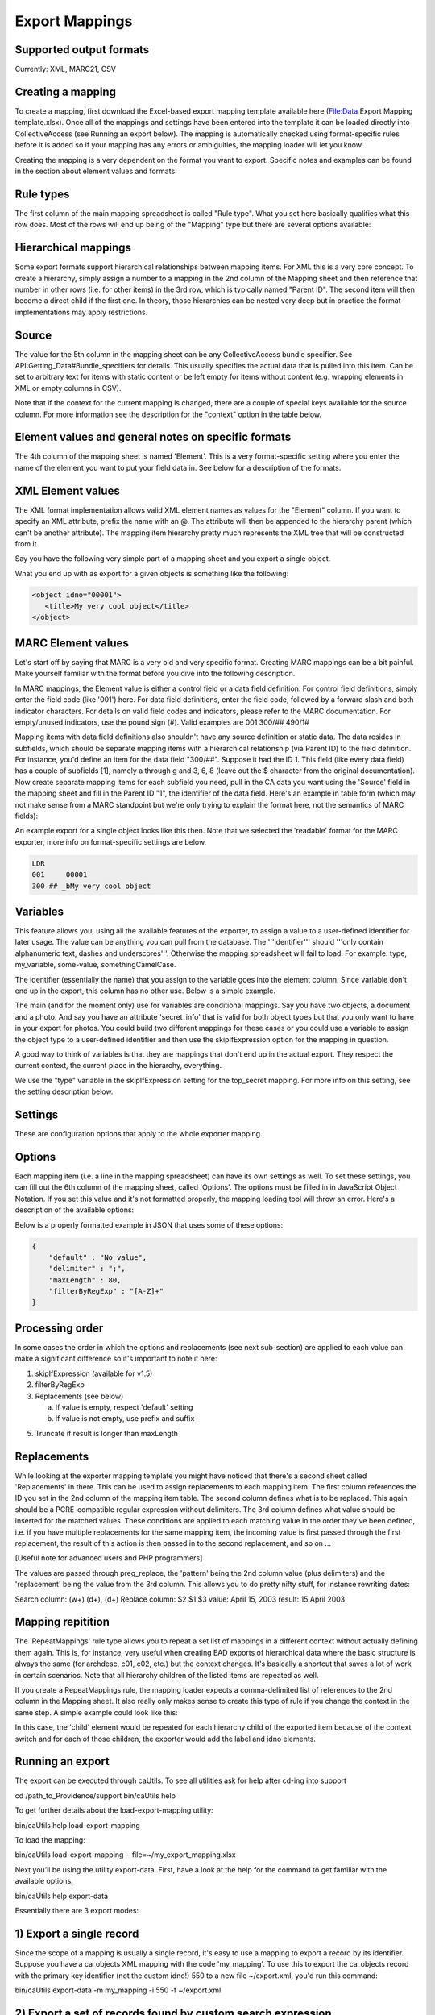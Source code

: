 .. _export_mappings:

Export Mappings
===============


Supported output formats
------------------------

Currently: XML, MARC21, CSV

Creating a mapping
------------------

To create a mapping, first download the Excel-based export mapping template available here (File:Data Export Mapping template.xlsx). Once all of the mappings and settings have been entered into the template it can be loaded directly into CollectiveAccess (see Running an export below). The mapping is automatically checked using format-specific rules before it is added so if your mapping has any errors or ambiguities, the mapping loader will let you know.

Creating the mapping is a very dependent on the format you want to export. Specific notes and examples can be found in the section about element values and formats.

Rule types
----------

The first column of the main mapping spreadsheet is called "Rule type". What you set here basically qualifies what this row does. Most of the rows will end up being of the "Mapping" type but there are several options available:

.. csv-table::
   :header-rows: 1
   :widths: 25, 75
   :file: 1_rule_types.csv

Hierarchical mappings
---------------------

Some export formats support hierarchical relationships between mapping items. For XML this is a very core concept. To create a hierarchy, simply assign a number to a mapping in the 2nd column of the Mapping sheet and then reference that number in other rows (i.e. for other items) in the 3rd row, which is typically named "Parent ID". The second item will then become a direct child if the first one. In theory, those hierarchies can be nested very deep but in practice the format implementations may apply restrictions.

Source
------

The value for the 5th column in the mapping sheet can be any CollectiveAccess bundle specifier. See API:Getting_Data#Bundle_specifiers for details. This usually specifies the actual data that is pulled into this item. Can be set to arbitrary text for items with static content or be left empty for items without content (e.g. wrapping elements in XML or empty columns in CSV).

Note that if the context for the current mapping is changed, there are a couple of special keys available for the source column. For more information see the description for the "context" option in the table below.

Element values and general notes on specific formats
----------------------------------------------------

The 4th column of the mapping sheet is named 'Element'. This is a very format-specific setting where you enter the name of the element you want to put your field data in. See below for a description of the formats.

XML Element values
------------------

The XML format implementation allows valid XML element names as values for the "Element" column. If you want to specify an XML attribute, prefix the name with an @. The attribute will then be appended to the hierarchy parent (which can't be another attribute). The mapping item hierarchy pretty much represents the XML tree that will be constructed from it.

Say you have the following very simple part of a mapping sheet and you export a single object.

.. csv-table::
   :header-rows: 1
   :widths: 20, 10, 10, 10, 20, 40
   :file: 2_-_element_values.csv

What you end up with as export for a given objects is something like the following:

.. code-block:: none

   <object idno="00001">
      <title>My very cool object</title>
   </object>

MARC Element values
-------------------

Let's start off by saying that MARC is a very old and very specific format. Creating MARC mappings can be a bit painful. Make yourself familiar with the format before you dive into the following description.

In MARC mappings, the Element value is either a control field or a data field definition. For control field definitions, simply enter the field code (like '001') here. For data field definitions, enter the field code, followed by a forward slash and both indicator characters. For details on valid field codes and indicators, please refer to the MARC documentation. For empty/unused indicators, use the pound sign (#). Valid examples are 001 300/## 490/1#

Mapping items with data field definitions also shouldn't have any source definition or static data. The data resides in subfields, which should be separate mapping items with a hierarchical relationship (via Parent ID) to the field definition. For instance, you'd define an item for the data field "300/##". Suppose it had the ID 1. This field (like every data field) has a couple of subfields [1], namely a through g and 3, 6, 8 (leave out the $ character from the original documentation). Now create separate mapping items for each subfield you need, pull in the CA data you want using the 'Source' field in the mapping sheet and fill in the Parent ID "1", the identifier of the data field. Here's an example in table form (which may not make sense from a MARC standpoint but we're only trying to explain the format here, not the semantics of MARC fields):

.. csv-table::
   :widths: 20, 10, 10, 10, 20, 40
   :header-rows: 1
   :file: 3_-_marc_element_values.csv

An example export for a single object looks like this then. Note that we selected the 'readable' format for the MARC exporter, more info on format-specific settings are below.

.. code-block:: none

   LDR
   001     00001
   300 ## _bMy very cool object

Variables
---------

This feature allows you, using all the available features of the exporter, to assign a value to a user-defined identifier for later usage. The value can be anything you can pull from the database. The '''identifier''' should '''only contain alphanumeric text, dashes and underscores'''. Otherwise the mapping spreadsheet will fail to load. For example: type, my_variable, some-value, somethingCamelCase.

The identifier (essentially the name) that you assign to the variable goes into the element column. Since variable don't end up in the export, this column has no other use. Below is a simple example.

The main (and for the moment only) use for variables are conditional mappings. Say you have two objects, a document and a photo. And say you have an attribute 'secret_info' that is valid for both object types but that you only want to have in your export for photos. You could build two different mappings for these cases or you could use a variable to assign the object type to a user-defined identifier and then use the skipIfExpression option for the mapping in question.

A good way to think of variables is that they are mappings that don't end up in the actual export. They respect the current context, the current place in the hierarchy, everything.

.. csv-table::
   :widths: 20, 10, 10, 10, 20, 40
   :header-rows: 1
   :file: 4_-_variables.csv

We use the "type" variable in the skipIfExpression setting for the top_secret mapping. For more info on this setting, see the setting description below.

Settings
--------

These are configuration options that apply to the whole exporter mapping.

.. csv-table::
   :widths: 15, 25, 40, 20
   :header-rows: 1
   :file: 5_-_settings.csv

Options
-------
Each mapping item (i.e. a line in the mapping spreadsheet) can have its own settings as well. To set these settings, you can fill out the 6th column of the mapping sheet, called 'Options'. The options must be filled in in JavaScript Object Notation. If you set this value and it's not formatted properly, the mapping loading tool will throw an error. Here's a description of the available options:

.. csv-table::
   :widths: 15, 25, 40, 20
   :header-rows: 1
   :file: 6_-_options.csv

Below is a properly formatted example in JSON that uses some of these options:

.. code-block:: none

   {
       "default" : "No value",
       "delimiter" : ";",
       "maxLength" : 80,
       "filterByRegExp" : "[A-Z]+"
   }

Processing order
----------------

In some cases the order in which the options and replacements (see next sub-section) are applied to each value can make a significant difference so it's important to note it here:

1) skipIfExpression (available for v1.5)
2) filterByRegExp
3) Replacements (see below)

   a) If value is empty, respect 'default' setting
   b) If value is not empty, use prefix and suffix

5) Truncate if result is longer than maxLength

Replacements
------------

While looking at the exporter mapping template you might have noticed that there's a second sheet called 'Replacements' in there. This can be used to assign replacements to each mapping item. The first column references the ID you set in the 2nd column of the mapping item table. The second column defines what is to be replaced. This again should be a PCRE-compatible regular expression without delimiters. The 3rd column defines what value should be inserted for the matched values. These conditions are applied to each matching value in the order they've been defined, i.e. if you have multiple replacements for the same mapping item, the incoming value is first passed through the first replacement, the result of this action is then passed in to the second replacement, and so on ...

[Useful note for advanced users and PHP programmers]

The values are passed through preg_replace, the 'pattern' being the 2nd column value (plus delimiters) and the 'replacement' being the value from the 3rd column. This allows you to do pretty nifty stuff, for instance rewriting dates:

Search column:  (\w+) (\d+), (\d+)
Replace column: $2 $1 $3
value: April 15, 2003
result: 15 April 2003

Mapping repitition
------------------

The 'RepeatMappings' rule type allows you to repeat a set list of mappings in a different context without actually defining them again. This is, for instance, very useful when creating EAD exports of hierarchical data where the basic structure is always the same (for archdesc, c01, c02, etc.) but the context changes. It's basically a shortcut that saves a lot of work in certain scenarios. Note that all hierarchy children of the listed items are repeated as well.

If you create a RepeatMappings rule, the mapping loader expects a comma-delimited list of references to the 2nd column in the Mapping sheet. It also really only makes sense to create this type of rule if you change the context in the same step. A simple example could look like this:

.. csv-table::
   :widths: 20, 10, 10, 10, 20, 40
   :header-rows: 1
   :file: 7_-_mapping_repetitions.csv

In this case, the 'child' element would be repeated for each hierarchy child of the exported item because of the context switch and for each of those children, the exporter would add the label and idno elements.

Running an export
-----------------

The export can be executed through caUtils. To see all utilities ask for help after cd-ing into support

cd /path_to_Providence/support
bin/caUtils help

To get further details about the load-export-mapping utility:

bin/caUtils help load-export-mapping

To load the mapping:

bin/caUtils load-export-mapping --file=~/my_export_mapping.xlsx

Next you’ll be using the utility export-data. First, have a look at the help for the command to get familiar with the available options.

bin/caUtils help export-data

Essentially there are 3 export modes:

1) Export a single record
-------------------------

Since the scope of a mapping is usually a single record, it's easy to use a mapping to export a record by its identifier. Suppose you have a ca_objects XML mapping with the code 'my_mapping'. To use this to export the ca_objects record with the primary key identifier (not the custom idno!) 550 to a new file ~/export.xml, you'd run this command:

bin/caUtils export-data -m my_mapping -i 550 -f ~/export.xml

2) Export a set of records found by custom search expression
------------------------------------------------------------

In most real-world export projects you'll need to export a set of records or even all your records into a single file. The exporter utility allows this by letting you specify a search expression with the -s parameter that selects the set of records used for export. The records are simply exported sequentially in the order returned by the search engine. This sequence is wrapped in the wrap_before and wrap_after settings of the exporter, if set. If you want to export all your records, simply search for "*". This example exports all publicly accessible files to a file ~/export.xml:

bin/caUtils export-data -m my_mapping -s "access:1" -f ~/export.xml

3) Export a diverse set of records ("RDF mode")
-----------------------------------------------

[For advanced users] The error handling in this portion of the code is very poor so you're pretty much left on an island if something goes wrong.

Sometimes a limited export scope to for example ca_objects like in the previous example is not enough to meet the target format requirements. Occasionally you may want to build a kind of 'mixed' export where records from multiple database entities (objects, list items, places, ...) are treated equally. We have found this requirement when trying to use the exporter to generate an RDF graph, hence the name. The export framework originally wasn't designed for this case but the caUtils export-data command offers a way around that. The switch --rdf enables this so called "RDF mode". In this mode, you again use -f to specify the output file and you have to provide an additional configuration file (see Configuration_File_Syntax) which tells the exporter about the records and corresponding mappings which will be used for this export.

Here is a minimal example that uses all the available features:

``wrap_before = ""``
``wrap_after = ""``

.. code-block:: none

   nodes = {
      my_images = {
         mapping = object_mapping,
            restrictBySearch = "access:1",
            related = {
               concepts = {
                  restrictToRelationshipTypes = [depicts],
                  mapping = concept_mapping,
               },
               agents = {
                  restrictToTypes = [person],
                  mapping = agent_mapping,
               },
           }
       },
   }

While processing this configuration, the exporter essentially builds one big list of records and corresponding mappings to export. There are no duplicates in this list, if object_id 23 is selected by two different node type definitions or by multiple related definitions, it is still only exported once, using the mapping provided by the first definition.

Here is an example of how to run an RDF mode export:

``bin/caUtils export-data --rdf -c ~/rdf_mode.conf ~/export.xml``

RDF Mode configuration file options
-----------------------------------

.. csv-table::
   :widths: 25, 75
   :header-rows: 1
   :file: 8_-_rdf_mode.csv

Node type definition options
----------------------------

.. csv-table::
   :widths: 25, 75
   :header-rows: 1
   :file: 9_-_node_options.csv

'related' options
-----------------

.. csv-table::
   :widths: 25, 75
   :header-rows: 1
   :file: 10_-_related_options.csv

Misc Setting and Options
------------------------

Exporting values from Information Services (e.g Library of Congress, Getty)
^^^^^^^^^^^^^^^^^^^^^^^^^^^^^^^^^^^^^^^^^^^^^^^^^^^^^^^^^^^^^^^^^^^^^^^^^^^

If your CollectiveAccess configuration includes information services, such as Library Of Congress Subject Headings or Getty's Art and Architecture Thesaurus, you can export these in the exact same way as you would export other kinds of metadata elements.

However, in order to comply with certain XML formats (like MODS of TEI) you may find that you need to extract the terms' URI and export these to an attribute while exporting the label name to an element.

To grab an information service term's URI, you can simply append ".uri" or ".url" to the Source.

For example, if your Getty AAT element happens to be called "ca_objects.aat" and you wish to export the URI, simply express the source as "ca_objects.aat.uri". This will give you the URI while the simple "ca_objects.aat" will get you the label name as before.

LC services work a little differently. For these, you must append to the source ".text" to get the label name and ".id" to get the URI.

For example:

``ca_objects.lcsh_terms.text`` will get you the label name of all lcsh terms on the record. ``ca_objects.lcsh_terms.id`` will get you the URI for these terms.
